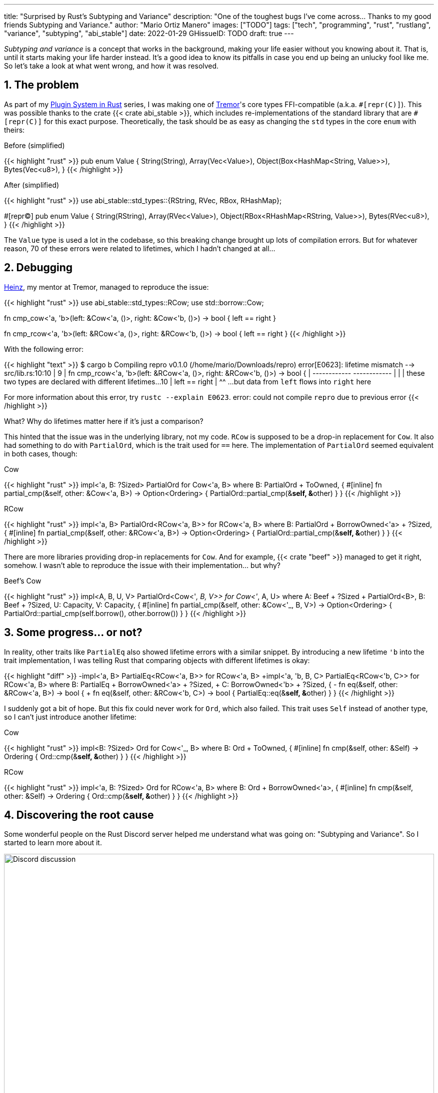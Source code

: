 ---
title: "Surprised by Rust's Subtyping and Variance"
description: "One of the toughest bugs I've come across... Thanks to my good
friends Subtyping and Variance."
author: "Mario Ortiz Manero"
images: ["TODO"]
tags: ["tech", "programming", "rust", "rustlang", "variance", "subtyping", "abi_stable"]
date: 2022-01-29
GHissueID: TODO
draft: true
---

:sectnums:

:repr-c: pass:quotes[`#[repr\(C)]`]
:repr-rust: pass:quotes[`#[repr(Rust)]`]
:work: pass:quotes["`just make it work`"]
:heinz: https://twitter.com/heinz_gies/[Heinz]

_Subtyping and variance_ is a concept that works in the background, making your
life easier without you knowing about it. That is, until it starts making your
life harder instead. It's a good idea to know its pitfalls in case you end up
being an unlucky fool like me. So let's take a look at what went wrong, and how
it was resolved.

== The problem

As part of my https://nullderef.com/series/rust-plugins/[Plugin System in Rust]
series, I was making one of https://www.tremor.rs/[Tremor]'s core types
FFI-compatible (a.k.a. {repr-c}). This was possible thanks to the crate {{<
crate abi_stable >}}, which includes re-implementations of the standard library
that are {repr-c} for this exact purpose. Theoretically, the task should be as
easy as changing the `std` types in the core `enum` with theirs:

.Before (simplified)
{{< highlight "rust" >}}
pub enum Value {
    String(String),
    Array(Vec<Value>),
    Object(Box<HashMap<String, Value>>),
    Bytes(Vec<u8>),
}
{{< /highlight >}}

.After (simplified)
{{< highlight "rust" >}}
use abi_stable::std_types::{RString, RVec, RBox, RHashMap};

#[repr(C)]
pub enum Value {
    String(RString),
    Array(RVec<Value>),
    Object(RBox<RHashMap<RString, Value>>),
    Bytes(RVec<u8>),
}
{{< /highlight >}}

The `Value` type is used a lot in the codebase, so this breaking change brought
up lots of compilation errors. But for whatever reason, 70 of these errors were
related to lifetimes, which I hadn't changed at all...

== Debugging

{heinz}, my mentor at Tremor, managed to reproduce the issue:

{{< highlight "rust" >}}
use abi_stable::std_types::RCow;
use std::borrow::Cow;

// This works
fn cmp_cow<'a, 'b>(left: &Cow<'a, ()>, right: &Cow<'b, ()>) -> bool {
    left == right
}

// This fails to compile
fn cmp_rcow<'a, 'b>(left: &RCow<'a, ()>, right: &RCow<'b, ()>) -> bool {
    left == right
}
{{< /highlight >}}

With the following error:

{{< highlight "text" >}}
$ cargo b
   Compiling repro v0.1.0 (/home/mario/Downloads/repro)
error[E0623]: lifetime mismatch
  --> src/lib.rs:10:10
   |
9  | fn cmp_rcow<'a, 'b>(left: &RCow<'a, ()>, right: &RCow<'b, ()>) -> bool {
   |                            ------------          ------------
   |                            |
   |                            these two types are declared with different lifetimes...
10 |     left == right
   |          ^^ ...but data from `left` flows into `right` here

For more information about this error, try `rustc --explain E0623`.
error: could not compile `repro` due to previous error
{{< /highlight >}}

What? Why do lifetimes matter here if it's just a comparison?

This hinted that the issue was in the underlying library, not my code. `RCow` is
supposed to be a drop-in replacement for `Cow`. It also had something to do with
`PartialOrd`, which is the trait used for `==` here. The implementation of
`PartialOrd` seemed equivalent in both cases, though:

.Cow
{{< highlight "rust" >}}
impl<'a, B: ?Sized> PartialOrd for Cow<'a, B>
where
    B: PartialOrd + ToOwned,
{
    #[inline]
    fn partial_cmp(&self, other: &Cow<'a, B>) -> Option<Ordering> {
        PartialOrd::partial_cmp(&**self, &**other)
    }
}
{{< /highlight >}}

.RCow
{{< highlight "rust" >}}
impl<'a, B> PartialOrd<RCow<'a, B>> for RCow<'a, B>
where
    B: PartialOrd + BorrowOwned<'a> + ?Sized,
{
    #[inline]
    fn partial_cmp(&self, other: &RCow<'a, B>) -> Option<Ordering> {
        PartialOrd::partial_cmp(&**self, &**other)
    }
}
{{< /highlight >}}

There are more libraries providing drop-in replacements for `Cow`. And for
example, {{< crate "beef" >}} managed to get it right, somehow. I wasn't able to
reproduce the issue with their implementation... but why?

.Beef's Cow
{{< highlight "rust" >}}
impl<A, B, U, V> PartialOrd<Cow<'_, B, V>> for Cow<'_, A, U>
where
    A: Beef + ?Sized + PartialOrd<B>,
    B: Beef + ?Sized,
    U: Capacity,
    V: Capacity,
{
    #[inline]
    fn partial_cmp(&self, other: &Cow<'_, B, V>) -> Option<Ordering> {
        PartialOrd::partial_cmp(self.borrow(), other.borrow())
    }
}
{{< /highlight >}}

== Some progress... or not?

In reality, other traits like `PartialEq` also showed lifetime errors with a
similar snippet. By introducing
a new lifetime `'b` into the trait implementation, I was telling Rust that
comparing objects with different lifetimes is okay:

{{< highlight "diff" >}}
-impl<'a, B> PartialEq<RCow<'a, B>> for RCow<'a, B>
+impl<'a, 'b, B, C> PartialEq<RCow<'b, C>> for RCow<'a, B>
 where
     B: PartialEq + BorrowOwned<'a> + ?Sized,
+    C: BorrowOwned<'b> + ?Sized,
 {
-    fn eq(&self, other: &RCow<'a, B>) -> bool {
+    fn eq(&self, other: &RCow<'b, C>) -> bool {
         PartialEq::eq(&**self, &**other)
     }
 }
{{< /highlight >}}

I suddenly got a bit of hope. But this fix could never work for `Ord`, which
also failed. This trait uses `Self` instead of another type, so I can't just
introduce another lifetime:

.Cow
{{< highlight "rust" >}}
impl<B: ?Sized> Ord for Cow<'_, B>
where
    B: Ord + ToOwned,
{
    #[inline]
    fn cmp(&self, other: &Self) -> Ordering {
        Ord::cmp(&**self, &**other)
    }
}
{{< /highlight >}}

.RCow
{{< highlight "rust" >}}
impl<'a, B: ?Sized> Ord for RCow<'a, B>
where
    B: Ord + BorrowOwned<'a>,
{
    #[inline]
    fn cmp(&self, other: &Self) -> Ordering {
        Ord::cmp(&**self, &**other)
    }
}
{{< /highlight >}}

== Discovering the root cause

Some wonderful people on the Rust Discord server helped me understand what was
going on: "Subtyping and Variance". So I started to learn more about it.

image::discord.png[Discord discussion, width=100%, align=center]

This topic isn't covered in the https://doc.rust-lang.org/book/[The Rust Book].
We'll only find it in its more obscure, unsafer brother,
https://doc.rust-lang.org/nomicon[The Rustonomicon]. It's actually incredibly
well explained in there, so I will refrain from repeating myself. I'd suggest to
check out yourself the following sources, as this article only covers the
specific issue I faced:

. https://doc.rust-lang.org/nomicon/subtyping.html["`Subtyping and Variance`" --
  The Rustonomicon]
. https://doc.rust-lang.org/reference/subtyping.html["`Subtyping and Variance`"
  -- The Rust Reference]
. https://en.wikipedia.org/wiki/Covariance_and_contravariance_(computer_science)["`Covariance
  and contravariance`" -- Wikipedia]

There are also a couple blog posts with a more practical approach, like
https://medium.com/@orbitalK/rust-lifetime-subtype-variance-b58434fe36ed["`Rust
Lifetime Subtype Variance`" -- Prolific K] or
https://lcnr.de/blog/diving-deep-implied-bounds-and-variance/["`Diving Deep:
implied bounds and variance`" -- lcnr.de]. If you're more of a visual learner,
then https://www.youtube.com/watch?v=iVYWDIW71jk[this video from Jon Gjengset]
might be best for you.

== Trying to fix it

The difference between `RCow` and `Cow` was the `BorrowOwned<'a>` trait. For
technical reasons, it was being used as a
https://doc.rust-lang.org/rust-by-example/trait/supertraits.html[subtrait] of
`ToOwned`. To add extra functionality, `BorrowOwned` had to bind to a lifetime
`'a`. Ultimately, this meant that `RCow` was _invariant_, while `Cow` was
_covariant_. We want `RCow` to be _covariant_ for this to work.

{{< highlight "diff" >}}
 impl<B: ?Sized> Ord for Cow<'a, B>
 where
-    B: Ord + ToOwned,  // in Cow
+    B: Ord + BorrowOwned<'a>,  // in RCow
 {
     #[inline]
     fn cmp(&self, other: &Self) -> Ordering {
         Ord::cmp(&**self, &**other)
     }
 }
{{< /highlight >}}

=== Attempt #1: GATs

I had an idea of using
https://blog.rust-lang.org/2022/10/28/gats-stabilization.html[Generic Associated
Types (GATs)]. Instead of binding the lifetime as `BorrowOwned<'a>`, I could do
so in an associated type. Then, I'd be able to use `BorrowOwned` instead of
`BorrowOwned<'a>`:

{{< highlight "rust" >}}
impl<T> BorrowOwned for T {
    type RBorrowed<'a> where T: 'a = &'a T;
}
{{< /highlight >}}

But
https://rustc-dev-guide.rust-lang.org/variance.html#variance-and-associated-types[a
section in the Rust Developer Book] states that "traits with associated types
must be invariant with respect to all of their inputs". So that still didn't
help make our type covariant.

Note I only found that statement in the book for developers of the compiler! I
opened https://github.com/rust-lang/nomicon/issues/338[an issue about that in
The Rustonomicon], and moved on to something else.

=== Attempt #2: `transmute`

After many wasted hours, I was tempted to use `transmute` and call it a day.
Here's what Heinz suggested (_trigger warning_):

{{< highlight "rust" >}}
fn compare<'a, 'b>(left: &RCow<'a, str>, right: &RCow<'b, str>) -> Ordering {
    unsafe {
        let right: &RCow<'a, str> = std::mem::transmute(right);
        left.cmp(right)
    }
}
{{< /highlight >}}

It worked! In theory, it's safe because both `'a` and `'b` will live for at
least as long as the function does, and we're returning an owned type.

Ideally, we'd abstract this away by writing a wrapper around `RCow` with the
fix. However, that wouldn't help because invariant relationships are inherited,
and the implementation of `Ord` would still use `BorrowOwned<'a>`.

{{< highlight "rust" >}}
struct SCow<'a>(RCow<'a, ()>);  // will still be invariant!
{{< /highlight >}}

One workaround would be to hide `RCow` under a `*const ()`. Then, I can
pointer-cast back and forth from it. But in this project, I already had too many
things backfire. Traumatized, I continued looking for a solution.

=== Attempt #3: getting rid of `BorrowOwned<'a>`



== Conclusion

Honestly, I think that why it took me so long to realize the error is Rust's
fault. There were no indications in the errors about variance. I understand that
there were

I was lucky to have such a great team at Tremor, and an OSS maintainer as smart
as Rodri. You can find all the details of the discussion in the following GitHub
issue:

[.text-center]
{{< gh issue "rodrimati1992/abi_stable_crates" 75 "lifetimes with R* types break compared to non R* types" "paragraph" >}}
